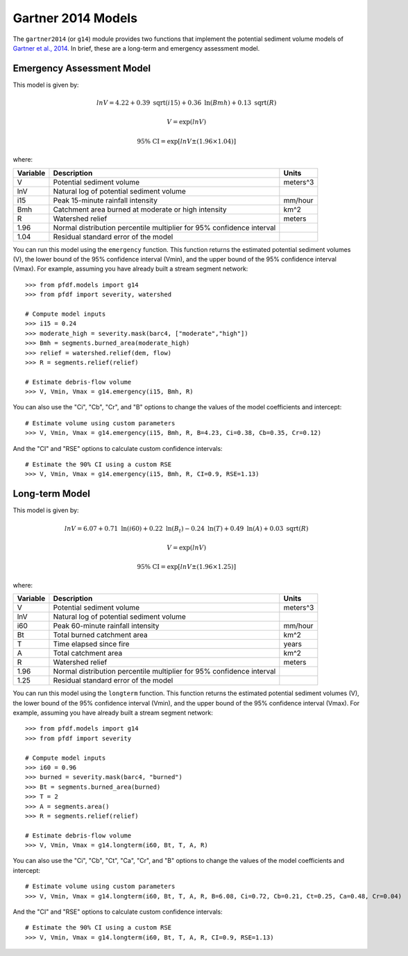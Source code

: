 Gartner 2014 Models
===================

The ``gartner2014`` (or ``g14``) module provides two functions that implement the potential sediment volume models of `Gartner et al., 2014 <https://doi.org/10.1016/j.enggeo.2014.04.008>`_. In brief, these are a long-term and emergency assessment model.

Emergency Assessment Model
--------------------------

This model is given by:

.. math::

    lnV = 4.22 + 0.39\ \mathrm{sqrt}(i15) + 0.36\ \mathrm{ln}(Bmh) + 0.13\ \mathrm{sqrt}(R)

.. math::

    V = \mathrm{exp}(lnV)

.. math::

    \mathrm{95\%} \ \mathrm{CI} = \mathrm{exp}[lnV ± (1.96 \times 1.04)]

where:

.. list-table::

    * - **Variable**
      - **Description**
      - **Units**
    * - V
      - Potential sediment volume
      - meters^3
    * - lnV
      - Natural log of potential sediment volume
      -
    * - i15
      - Peak 15-minute rainfall intensity
      - mm/hour
    * - Bmh
      - Catchment area burned at moderate or high intensity
      - km^2
    * - R
      - Watershed relief
      - meters
    * - 1.96
      - Normal distribution percentile multiplier for 95% confidence interval
      -
    * - 1.04
      - Residual standard error of the model
      -


You can run this model using the ``emergency`` function. This function returns the estimated potential sediment volumes (V), the lower bound of the 95% confidence interval (Vmin), and the upper bound of the 95% confidence interval (Vmax). For example, assuming you have already built a stream segment network::

    >>> from pfdf.models import g14
    >>> from pfdf import severity, watershed

    # Compute model inputs
    >>> i15 = 0.24
    >>> moderate_high = severity.mask(barc4, ["moderate","high"])
    >>> Bmh = segments.burned_area(moderate_high)
    >>> relief = watershed.relief(dem, flow)
    >>> R = segments.relief(relief)

    # Estimate debris-flow volume
    >>> V, Vmin, Vmax = g14.emergency(i15, Bmh, R)

You can also use the "Ci", "Cb", "Cr", and "B" options to change the values of the model coefficients and intercept::

    # Estimate volume using custom parameters
    >>> V, Vmin, Vmax = g14.emergency(i15, Bmh, R, B=4.23, Ci=0.38, Cb=0.35, Cr=0.12)

And the "CI" and "RSE" options to calculate custom confidence intervals::

    # Estimate the 90% CI using a custom RSE
    >>> V, Vmin, Vmax = g14.emergency(i15, Bmh, R, CI=0.9, RSE=1.13)


Long-term Model
---------------
This model is given by:

.. math::

    lnV = 6.07 + 0.71\ \mathrm{ln}(i60) + 0.22\ \mathrm{ln}(B_t) - 0.24\ \mathrm{ln}(T) + 0.49\ \mathrm{ln}(A) + 0.03\ \mathrm{sqrt}(R)

.. math::

    V = \mathrm{exp}(lnV)

.. math::

    \mathrm{95\%} \ \mathrm{CI} = \mathrm{exp}[lnV ± (1.96 \times 1.25)]



where:

.. list-table::

    * - **Variable**
      - **Description**
      - **Units**
    * - V
      - Potential sediment volume
      - meters^3
    * - lnV
      - Natural log of potential sediment volume
      -
    * - i60
      - Peak 60-minute rainfall intensity
      - mm/hour
    * - Bt
      - Total burned catchment area
      - km^2
    * - T
      - Time elapsed since fire
      - years
    * - A
      - Total catchment area
      - km^2
    * - R
      - Watershed relief
      - meters
    * - 1.96
      - Normal distribution percentile multiplier for 95% confidence interval
      -
    * - 1.25
      - Residual standard error of the model
      -


You can run this model using the ``longterm`` function. This function returns the estimated potential sediment volumes (V), the lower bound of the 95% confidence interval (Vmin), and the upper bound of the 95% confidence interval (Vmax). For example, assuming you have already built a stream segment network::

    >>> from pfdf.models import g14
    >>> from pfdf import severity

    # Compute model inputs
    >>> i60 = 0.96
    >>> burned = severity.mask(barc4, "burned")
    >>> Bt = segments.burned_area(burned)
    >>> T = 2
    >>> A = segments.area()
    >>> R = segments.relief(relief)

    # Estimate debris-flow volume
    >>> V, Vmin, Vmax = g14.longterm(i60, Bt, T, A, R)

You can also use the "Ci", "Cb", "Ct", "Ca", "Cr", and "B" options to change the values of the model coefficients and intercept::

    # Estimate volume using custom parameters
    >>> V, Vmin, Vmax = g14.longterm(i60, Bt, T, A, R, B=6.08, Ci=0.72, Cb=0.21, Ct=0.25, Ca=0.48, Cr=0.04)

And the "CI" and "RSE" options to calculate custom confidence intervals::

    # Estimate the 90% CI using a custom RSE
    >>> V, Vmin, Vmax = g14.longterm(i60, Bt, T, A, R, CI=0.9, RSE=1.13)